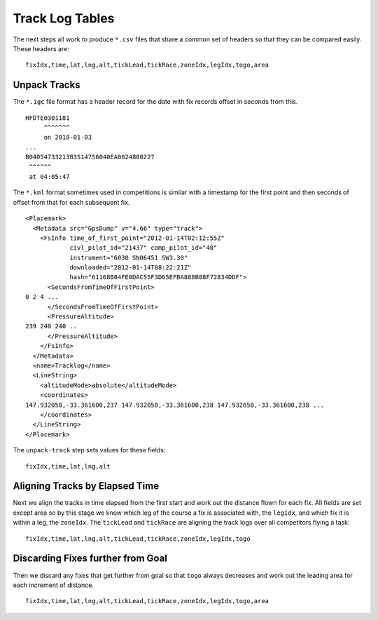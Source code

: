 Track Log Tables
================

The next steps all work to produce ``*.csv`` files that share a common set of
headers so that they can be compared easily. These headers are:

.. highlight:: text
::

    fixIdx,time,lat,lng,alt,tickLead,tickRace,zoneIdx,legIdx,togo,area

Unpack Tracks
-------------

The ``*.igc`` file format has a header record for the date with fix records
offset in seconds from this.

::

    HFDTE0301181
         ^^^^^^^
         on 2018-01-03
    ...
    B0405473321383S14756040EA0024800227
     ^^^^^^
     at 04:05:47

The ``*.kml`` format sometimes used in competitions is similar with a timestamp
for the first point and then seconds of offset from that for each subsequent
fix.

.. highlight:: xml
::

    <Placemark>
      <Metadata src="GpsDump" v="4.66" type="track">
        <FsInfo time_of_first_point="2012-01-14T02:12:55Z"
                civl_pilot_id="21437" comp_pilot_id="40"
                instrument="6030 SN06451 SW3.30"
                downloaded="2012-01-14T08:22:21Z"
                hash="61168B84FE0DAC55F3D65EFBA888B08F72834DDF">
          <SecondsFromTimeOfFirstPoint>
    0 2 4 ...
          </SecondsFromTimeOfFirstPoint>
          <PressureAltitude>
    239 240 240 ..
          </PressureAltitude>
        </FsInfo>
      </Metadata>
      <name>Tracklog</name>
      <LineString>
        <altitudeMode>absolute</altitudeMode>
        <coordinates>
    147.932050,-33.361600,237 147.932050,-33.361600,238 147.932050,-33.361600,238 ...
        </coordinates>
      </LineString>
    </Placemark>

The ``unpack-track`` step sets values for these fields:

.. highlight:: text
::

    fixIdx,time,lat,lng,alt

Aligning Tracks by Elapsed Time
-------------------------------

Next we align the tracks in time elapsed from the first start and work out the
distance flown for each fix. All fields are set except area so by this stage we
know which leg of the course a fix is associated with, the ``legIdx``, and
which fix it is within a leg, the ``zoneIdx``. The ``tickLead`` and
``tickRace`` are aligning the track logs over all competitors flying a task:

::

    fixIdx,time,lat,lng,alt,tickLead,tickRace,zoneIdx,legIdx,togo


Discarding Fixes further from Goal
----------------------------------

Then we discard any fixes that get further from goal so that ``togo`` always
decreases and work out the leading area for each increment of distance.

::

    fixIdx,time,lat,lng,alt,tickLead,tickRace,zoneIdx,legIdx,togo,area
